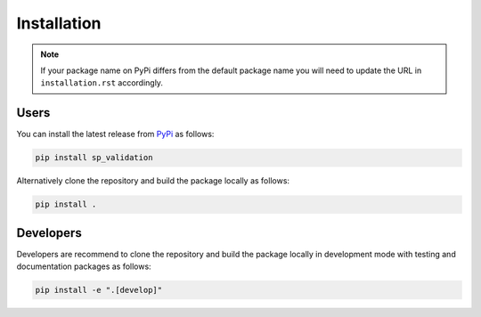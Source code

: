 Installation
============

.. note::

  If your package name on PyPi differs from the default package name you
  will need to update the URL in ``installation.rst`` accordingly.

Users
-----

You can install the latest release from `PyPi <https://pypi.org/project/sp_validation/>`_
as follows:

.. code-block:: bash

  pip install sp_validation


Alternatively clone the repository and build the package locally as follows:

.. code-block:: bash

  pip install .


Developers
----------

Developers are recommend to clone the repository and build the package locally
in development mode with testing and documentation packages as follows:

.. code-block:: bash

  pip install -e ".[develop]"
